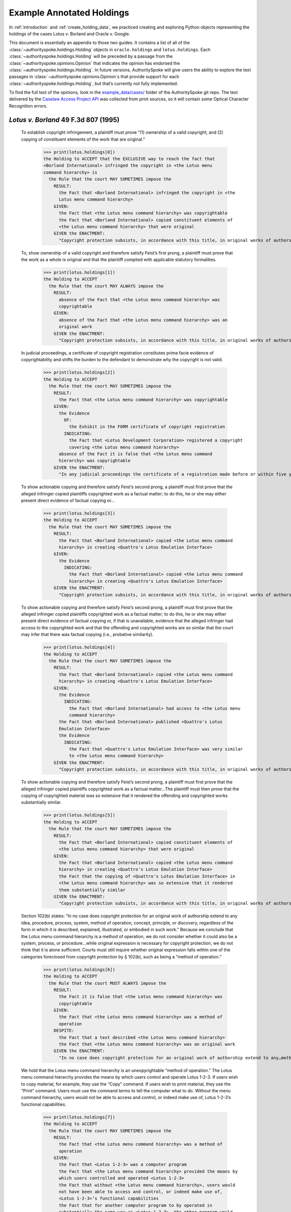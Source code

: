 ..  _example_holdings:

Example Annotated Holdings
======================================

In :ref:`introduction` and :ref:`create_holding_data`, we
practiced creating and exploring Python objects representing the
holdings of the cases Lotus v. Borland and Oracle v. Google.

This document is essentially an appendix to those two guides.
It contains a list of all of the :class:`~authorityspoke.holdings.Holding` objects in
``oracle.holdings`` and ``lotus.holdings``.
Each :class:`~authorityspoke.holdings.Holding` will be
preceded by a passage from the :class:`~authorityspoke.opinions.Opinion` that
indicates the opinion has endorsed
the :class:`~authorityspoke.holdings.Holding`\. In future versions,
AuthoritySpoke will give users the ability to explore the text passages
in :class:`~authorityspoke.opinions.Opinion`\s that provide support for
each :class:`~authorityspoke.holdings.Holding`\, but that’s
currently not fully implemented.

To find the full text of the opinions, look in the
`example_data/cases/ <https://github.com/mscarey/AuthoritySpoke/tree/master/example_data/cases>`__
folder of the AuthoritySpoke git repo.
The text delivered by the
`Caselaw Access Project API <https://case.law/api/>`__ was
collected from print sources, so it will contain some Optical
Character Recognition errors.


*Lotus v. Borland* 49 F.3d 807 (1995)
~~~~~~~~~~~~~~~~~~~~~~~~~~~~~~~~~~~~~

   To establish copyright infringement, a plaintiff must prove “(1)
   ownership of a valid copyright, and (2) copying of constituent
   elements of the work that are original.”

    >>> print(lotus.holdings[0])
    the Holding to ACCEPT that the EXCLUSIVE way to reach the fact that
    <Borland International> infringed the copyright in <the Lotus menu
    command hierarchy> is
      the Rule that the court MAY SOMETIMES impose the
        RESULT:
          the Fact that <Borland International> infringed the copyright in <the
          Lotus menu command hierarchy>
        GIVEN:
          the Fact that <the Lotus menu command hierarchy> was copyrightable
          the Fact that <Borland International> copied constituent elements of
          <the Lotus menu command hierarchy> that were original
        GIVEN the ENACTMENT:
          "Copyright protection subsists, in accordance with this title, in original works of authorship fixed in any tangible medium of expression, now known or later developed, from which they can be perceived, reproduced, or otherwise communicated, either directly or with the aid of a machine or device.…" (/us/usc/t17/s102/a 2013-07-18)


   To, show ownership of a valid copyright and therefore satisfy Feist’s
   first prong, a plaintiff must prove that the work as a whole is
   original and that the plaintiff complied with applicable statutory
   formalities.

    >>> print(lotus.holdings[1])
    the Holding to ACCEPT
      the Rule that the court MAY ALWAYS impose the
        RESULT:
          absence of the Fact that <the Lotus menu command hierarchy> was
          copyrightable
        GIVEN:
          absence of the Fact that <the Lotus menu command hierarchy> was an
          original work
        GIVEN the ENACTMENT:
          "Copyright protection subsists, in accordance with this title, in original works of authorship fixed in any tangible medium of expression, now known or later developed, from which they can be perceived, reproduced, or otherwise communicated, either directly or with the aid of a machine or device.…" (/us/usc/t17/s102/a 2013-07-18)


   In judicial proceedings, a certificate of copyright registration
   constitutes prima facie evidence of copyrightability and shifts the
   burden to the defendant to demonstrate why the copyright is not
   valid.

    >>> print(lotus.holdings[2])
    the Holding to ACCEPT
      the Rule that the court MAY SOMETIMES impose the
        RESULT:
          the Fact that <the Lotus menu command hierarchy> was copyrightable
        GIVEN:
          the Evidence
            OF:
              the Exhibit in the FORM certificate of copyright registration
            INDICATING:
              the Fact that <Lotus Development Corporation> registered a copyright
              covering <the Lotus menu command hierarchy>
          absence of the Fact it is false that <the Lotus menu command
          hierarchy> was copyrightable
        GIVEN the ENACTMENT:
          "In any judicial proceedings the certificate of a registration made before or within five years after first publication of the work shall constitute prima facie evidence of the validity of the copyright and of the facts stated in the certificate. The evidentiary weight to be accorded the certificate of a registration made thereafter shall be within the discretion of the court." (/us/usc/t17/s410/c 2013-07-18)


   To show actionable copying and therefore satisfy Feist’s second
   prong, a plaintiff must first prove that the alleged infringer copied
   plaintiffs copyrighted work as a factual matter; to do this, he or
   she may either present direct evidence of factual copying or…

    >>> print(lotus.holdings[3])
    the Holding to ACCEPT
      the Rule that the court MAY SOMETIMES impose the
        RESULT:
          the Fact that <Borland International> copied <the Lotus menu command
          hierarchy> in creating <Quattro's Lotus Emulation Interface>
        GIVEN:
          the Evidence
            INDICATING:
              the Fact that <Borland International> copied <the Lotus menu command
              hierarchy> in creating <Quattro's Lotus Emulation Interface>
        GIVEN the ENACTMENT:
          "Copyright protection subsists, in accordance with this title, in original works of authorship fixed in any tangible medium of expression, now known or later developed, from which they can be perceived, reproduced, or otherwise communicated, either directly or with the aid of a machine or device.…" (/us/usc/t17/s102/a 2013-07-18)


   To show actionable copying and therefore satisfy Feist’s second
   prong, a plaintiff must first prove that the alleged infringer copied
   plaintiffs copyrighted work as a factual matter; to do this, he or
   she may either present direct evidence of factual copying or, if that
   is unavailable, evidence that the alleged infringer had access to the
   copyrighted work and that the offending and copyrighted works are so
   similar that the court may infer that there was factual copying
   (i.e., probative similarity).


    >>> print(lotus.holdings[4])
    the Holding to ACCEPT
      the Rule that the court MAY SOMETIMES impose the
        RESULT:
          the Fact that <Borland International> copied <the Lotus menu command
          hierarchy> in creating <Quattro's Lotus Emulation Interface>
        GIVEN:
          the Evidence
            INDICATING:
              the Fact that <Borland International> had access to <the Lotus menu
              command hierarchy>
          the Fact that <Borland International> published <Quattro's Lotus
          Emulation Interface>
          the Evidence
            INDICATING:
              the Fact that <Quattro's Lotus Emulation Interface> was very similar
              to <the Lotus menu command hierarchy>
        GIVEN the ENACTMENT:
          "Copyright protection subsists, in accordance with this title, in original works of authorship fixed in any tangible medium of expression, now known or later developed, from which they can be perceived, reproduced, or otherwise communicated, either directly or with the aid of a machine or device.…" (/us/usc/t17/s102/a 2013-07-18)


   To show actionable copying and therefore satisfy Feist’s second
   prong, a plaintiff must first prove that the alleged infringer copied
   plaintiffs copyrighted work as a factual matter…The plaintiff must
   then prove that the copying of copyrighted material was so extensive
   that it rendered the offending and copyrighted works substantially
   similar.

    >>> print(lotus.holdings[5])
    the Holding to ACCEPT
      the Rule that the court MAY SOMETIMES impose the
        RESULT:
          the Fact that <Borland International> copied constituent elements of
          <the Lotus menu command hierarchy> that were original
        GIVEN:
          the Fact that <Borland International> copied <the Lotus menu command
          hierarchy> in creating <Quattro's Lotus Emulation Interface>
          the Fact that the copying of <Quattro's Lotus Emulation Interface> in
          <the Lotus menu command hierarchy> was so extensive that it rendered
          them substantially similar
        GIVEN the ENACTMENT:
          "Copyright protection subsists, in accordance with this title, in original works of authorship fixed in any tangible medium of expression, now known or later developed, from which they can be perceived, reproduced, or otherwise communicated, either directly or with the aid of a machine or device.…" (/us/usc/t17/s102/a 2013-07-18)


   Section 102(b) states: “In no case does copyright protection for an
   original work of authorship extend to any idea, procedure, process,
   system, method of operation, concept, principle, or discovery,
   regardless of the form in which it is described, explained,
   illustrated, or embodied in such work.” Because we conclude that the
   Lotus menu command hierarchy is a method of operation, we do not
   consider whether it could also be a system, process, or
   procedure…while original expression is necessary for copyright
   protection, we do not think that it is alone sufficient. Courts must
   still inquire whether original expression falls within one of the
   categories foreclosed from copyright protection by § 102(b), such as
   being a “method of operation.”

    >>> print(lotus.holdings[6])
    the Holding to ACCEPT
      the Rule that the court MUST ALWAYS impose the
        RESULT:
          the Fact it is false that <the Lotus menu command hierarchy> was
          copyrightable
        GIVEN:
          the Fact that <the Lotus menu command hierarchy> was a method of
          operation
        DESPITE:
          the Fact that a text described <the Lotus menu command hierarchy>
          the Fact that <the Lotus menu command hierarchy> was an original work
        GIVEN the ENACTMENT:
          "In no case does copyright protection for an original work of authorship extend to any…method of operation…" (/us/usc/t17/s102/b 2013-07-18)


   We hold that the Lotus menu command hierarchy is an uneopyrightable
   “method of operation.” The Lotus menu command hierarchy provides the
   means by which users control and operate Lotus 1-2-3. If users wish
   to copy material, for example, they use the “Copy” command. If users
   wish to print material, they use the “Print” command. Users must use
   the command terms to tell the computer what to do. Without the menu
   command hierarchy, users would not be able to access and control, or
   indeed make use of, Lotus 1-2-3’s functional capabilities.

    >>> print(lotus.holdings[7])
    the Holding to ACCEPT
      the Rule that the court MAY SOMETIMES impose the
        RESULT:
          the Fact that <the Lotus menu command hierarchy> was a method of
          operation
        GIVEN:
          the Fact that <Lotus 1-2-3> was a computer program
          the Fact that <the Lotus menu command hierarchy> provided the means by
          which users controlled and operated <Lotus 1-2-3>
          the Fact that without <the Lotus menu command hierarchy>, users would
          not have been able to access and control, or indeed make use of,
          <Lotus 1-2-3>’s functional capabilities
          the Fact that for another computer program to by operated in
          substantially the same way as <Lotus 1-2-3>, the other program would
          have to copy <the Lotus menu command hierarchy>
        DESPITE:
          the Fact that the developers of <Lotus 1-2-3> made some expressive
          choices in choosing and arranging the terms in <the Lotus menu command
          hierarchy>
        GIVEN the ENACTMENT:
          "In no case does copyright protection for an original work of authorship extend to any…method of operation…" (/us/usc/t17/s102/b 2013-07-18)


   We do not think that “methods of operation” are limited to
   abstractions; rather, they are the means by which a user operates
   something.

    >>> print(lotus.holdings[8])
    the Holding to ACCEPT
      the Rule that the court MAY SOMETIMES impose the
        RESULT:
          the Fact that <the Lotus menu command hierarchy> was a method of
          operation
        GIVEN:
          the Fact that <the Lotus menu command hierarchy> was the means by
          which a person operated <Lotus 1-2-3>
        DESPITE:
          the Fact it is false that <the Lotus menu command hierarchy> was an
          abstraction
        GIVEN the ENACTMENT:
          "In no case does copyright protection for an original work of authorship extend to any…method of operation…" (/us/usc/t17/s102/b 2013-07-18)


   In other words, to offer the same capabilities as Lotus 1-2-3,
   Borland did not have to copy Lotus’s underlying code (and indeed it
   did not); to ’allow users to operate its programs in substantially
   the same way, however, Bor-land had to copy the Lotus menu command
   hierarchy. Thus the Lotus 1-2-3 code is not a uncopyrightable “method
   of operation.”

    >>> print(lotus.holdings[9])
    the Holding to ACCEPT
      the Rule that the court MAY SOMETIMES impose the
        RESULT:
          the Fact it is false that <Lotus 1-2-3> was a method of operation
        GIVEN:
          the Fact that <Lotus 1-2-3> was a computer program
          the Fact it is false that the precise formulation of <Lotus 1-2-3>'s
          code was necessary for it to work
        DESPITE:
          the Fact that computer code was necessary for <Lotus 1-2-3> to work
        GIVEN the ENACTMENT:
          "In no case does copyright protection for an original work of authorship extend to any…method of operation…" (/us/usc/t17/s102/b 2013-07-18)


*Oracle v. Google* 750 F.3d 1339 (2014)
~~~~~~~~~~~~~~~~~~~~~~~~~~~~~~~~~~~~~~~

   By statute, a work must be “original” to qualify for copyright
   protection. 17 U.S.C. § 102(a).

    >>> print(oracle.holdings[0])
    the Holding to ACCEPT
      the Rule that the court MUST SOMETIMES impose the
        RESULT:
          the Fact it is false that <the Java API> was copyrightable
        GIVEN:
          the Fact it is false that <the Java API> was an original work
        GIVEN the ENACTMENT:
          "Copyright protection subsists, in accordance with this title, in original works of authorship fixed in any tangible medium of expression, now known or later developed, from which they can be perceived, reproduced, or otherwise communicated, either directly or with the aid of a machine or device.…" (/us/usc/t17/s102/a 2013-07-18)


   Original, as the term is used in copyright, means only that the work
   was independently created by the author (as opposed to copied from
   other works), and that it possesses at least some minimal degree of
   creativity.

    >>> print(oracle.holdings[1])
    the Holding to ACCEPT
      the Rule that the court MUST ALWAYS impose the
        RESULT:
          the Fact that <the Java API> was an original work
        GIVEN:
          the Fact that <the Java API> was independently created by the author,
          as opposed to copied from other works
          the Fact that <the Java API> possessed at least some minimal degree of
          creativity
        GIVEN the ENACTMENT:
          "Copyright protection subsists, in accordance with this title, in original works of authorship fixed in any tangible medium of expression, now known or later developed, from which they can be perceived, reproduced, or otherwise communicated, either directly or with the aid of a machine or device.…" (/us/usc/t17/s102/a 2013-07-18)


   Copyright protection extends only to the expression of an idea — not
   to the underlying idea itself…In the Ninth Circuit, while questions
   regarding originality are considered questions of copyrightability,
   concepts of merger and scenes a faire are affirmative defenses to
   claims of infringement.

    >>> print(oracle.holdings[2])
    the Holding to ACCEPT
      the Rule that the court MUST SOMETIMES impose the
        RESULT:
          the Fact that <the Java API> was copyrightable
        GIVEN:
          the Fact that <the Java API> was an original work
          the Fact that <the Java API> was the expression of an idea
          the Fact it is false that <the Java API> was an idea
        DESPITE:
          the Fact that <the Java API> was essentially the only way to express
          the idea that it embodied
          the Fact that <the Java API> was a scene a faire
        GIVEN the ENACTMENT:
          "Copyright protection subsists, in accordance with this title, in original works of authorship fixed in any tangible medium of expression, now known or later developed, from which they can be perceived, reproduced, or otherwise communicated, either directly or with the aid of a machine or device.…" (/us/usc/t17/s102/a 2013-07-18)
        DESPITE the ENACTMENT:
          "In no case does copyright protection for an original work of authorship extend to any idea, procedure, process, system, method of operation, concept, principle, or discovery, regardless of the form in which it is described, explained, illustrated, or embodied in such work." (/us/usc/t17/s102/b 2013-07-18)


   The literal elements of a computer program are the source code and
   object code.

    >>> print(oracle.holdings[3])
    the Holding to ACCEPT
      the Rule that the court MUST ALWAYS impose the
        RESULT:
          the Fact that <the Java API> was a literal element of <the Java
          language>
        GIVEN:
          the Fact that <the Java language> was a computer program
          the Fact that <the Java API> was the source code of <the Java
          language>
        GIVEN the ENACTMENTS:
          "Copyright protection subsists, in accordance with this title, in original works of authorship fixed in any tangible medium of expression, now known or later developed, from which they can be perceived, reproduced, or otherwise communicated, either directly or with the aid of a machine or device.…" (/us/usc/t17/s102/a 2013-07-18)
          "In no case does copyright protection for an original work of authorship extend to any idea, procedure, process, system, method of operation, concept, principle, or discovery, regardless of the form in which it is described, explained, illustrated, or embodied in such work." (/us/usc/t17/s102/b 2013-07-18)

    >>> print(oracle.holdings[4])
    the Holding to ACCEPT
      the Rule that the court MUST ALWAYS impose the
        RESULT:
          the Fact that <the Java API> was a literal element of <the Java
          language>
        GIVEN:
          the Fact that <the Java language> was a computer program
          the Fact that <the Java API> was the object code of <the Java
          language>
        GIVEN the ENACTMENTS:
          "Copyright protection subsists, in accordance with this title, in original works of authorship fixed in any tangible medium of expression, now known or later developed, from which they can be perceived, reproduced, or otherwise communicated, either directly or with the aid of a machine or device.…" (/us/usc/t17/s102/a 2013-07-18)
          "In no case does copyright protection for an original work of authorship extend to any idea, procedure, process, system, method of operation, concept, principle, or discovery, regardless of the form in which it is described, explained, illustrated, or embodied in such work." (/us/usc/t17/s102/b 2013-07-18)


   It is well established that copyright protection can extend to both
   literal and non-literal elements of a computer program. See Altai 982
   F.2d at 702.

    >>> print(oracle.holdings[5])
    the Holding to ACCEPT
      the Rule that the court MUST SOMETIMES impose the
        RESULT:
          the Fact that <the Java API> was copyrightable
        GIVEN:
          the Fact that <the Java language> was a computer program
          the Fact that <the Java API> was a literal element of <the Java
          language>
        GIVEN the ENACTMENT:
          "Copyright protection subsists, in accordance with this title, in original works of authorship fixed in any tangible medium of expression, now known or later developed, from which they can be perceived, reproduced, or otherwise communicated, either directly or with the aid of a machine or device.…" (/us/usc/t17/s102/a 2013-07-18)
        DESPITE the ENACTMENT:
          "In no case does copyright protection for an original work of authorship extend to any idea, procedure, process, system, method of operation, concept, principle, or discovery, regardless of the form in which it is described, explained, illustrated, or embodied in such work." (/us/usc/t17/s102/b 2013-07-18)


   The non-literal components of a computer program include, among other
   things, the program’s sequence, structure, and organization, as well
   as the program’s user interface.

    >>> print(oracle.holdings[6])
    the Holding to ACCEPT
      the Rule that the court MUST ALWAYS impose the
        RESULT:
          the Fact that <the Java API> was a non-literal element of <the Java
          language>
        GIVEN:
          the Fact that <the Java language> was a computer program
          the Fact that <the Java API> was the sequence, structure, and
          organization of <the Java language>
        GIVEN the ENACTMENTS:
          "Copyright protection subsists, in accordance with this title, in original works of authorship fixed in any tangible medium of expression, now known or later developed, from which they can be perceived, reproduced, or otherwise communicated, either directly or with the aid of a machine or device.…" (/us/usc/t17/s102/a 2013-07-18)
          "In no case does copyright protection for an original work of authorship extend to any idea, procedure, process, system, method of operation, concept, principle, or discovery, regardless of the form in which it is described, explained, illustrated, or embodied in such work." (/us/usc/t17/s102/b 2013-07-18)

    >>> print(oracle.holdings[7])
    the Holding to ACCEPT
      the Rule that the court MUST ALWAYS impose the
        RESULT:
          the Fact that <the Java API> was a non-literal element of <the Java
          language>
        GIVEN:
          the Fact that <the Java language> was a computer program
          the Fact that <the Java API> was the user interface of <the Java
          language>
        GIVEN the ENACTMENTS:
          "Copyright protection subsists, in accordance with this title, in original works of authorship fixed in any tangible medium of expression, now known or later developed, from which they can be perceived, reproduced, or otherwise communicated, either directly or with the aid of a machine or device.…" (/us/usc/t17/s102/a 2013-07-18)
          "In no case does copyright protection for an original work of authorship extend to any idea, procedure, process, system, method of operation, concept, principle, or discovery, regardless of the form in which it is described, explained, illustrated, or embodied in such work." (/us/usc/t17/s102/b 2013-07-18)


   It is well established that copyright protection can extend to both
   literal and non-literal elements of a computer program…As discussed
   below, whether the non-literal elements of a program “are protected
   depends on whether, on the particular facts of each case, the
   component in question qualifies as an expression of an idea, or an
   idea itself.”


    >>> print(oracle.holdings[8])
    the Holding to ACCEPT
      the Rule that the court MUST SOMETIMES impose the
        RESULT:
          the Fact that <the Java API> was copyrightable
        GIVEN:
          the Fact that <the Java language> was a computer program
          the Fact that <the Java API> was a non-literal element of <the Java
          language>
          the Fact that <the Java API> was the expression of an idea
          the Fact it is false that <the Java API> was an idea
        GIVEN the ENACTMENT:
          "Copyright protection subsists, in accordance with this title, in original works of authorship fixed in any tangible medium of expression, now known or later developed, from which they can be perceived, reproduced, or otherwise communicated, either directly or with the aid of a machine or device.…" (/us/usc/t17/s102/a 2013-07-18)
        DESPITE the ENACTMENT:
          "In no case does copyright protection for an original work of authorship extend to any idea, procedure, process, system, method of operation, concept, principle, or discovery, regardless of the form in which it is described, explained, illustrated, or embodied in such work." (/us/usc/t17/s102/b 2013-07-18)

    >>> print(oracle.holdings[9])
    the Holding to ACCEPT
      the Rule that the court MUST SOMETIMES impose the
        RESULT:
          the Fact it is false that <the Java API> was copyrightable
        GIVEN:
          the Fact that <the Java language> was a computer program
          the Fact that <the Java API> was a non-literal element of <the Java
          language>
          the Fact it is false that <the Java API> was the expression of an idea
          the Fact that <the Java API> was an idea
        GIVEN the ENACTMENT:
          "In no case does copyright protection for an original work of authorship extend to any idea, procedure, process, system, method of operation, concept, principle, or discovery, regardless of the form in which it is described, explained, illustrated, or embodied in such work." (/us/usc/t17/s102/b 2013-07-18)
        DESPITE the ENACTMENT:
          "Copyright protection subsists, in accordance with this title, in original works of authorship fixed in any tangible medium of expression, now known or later developed, from which they can be perceived, reproduced, or otherwise communicated, either directly or with the aid of a machine or device.…" (/us/usc/t17/s102/a 2013-07-18)


   On appeal, Oracle argues that the district court’s reliance on Lotus
   is misplaced because it is distinguishable on its facts and is
   inconsistent with Ninth Circuit law. We agree. First, while the
   defendant in Lotus did not copy any of the underlying code, Google
   concedes that it copied portions of Oracle’s declaring source code
   verbatim. Second, the Lotus court found that the commands at issue
   there (copy, print, etc.) were not creative, but it is undisputed
   here that the declaring code and the structure and organization of
   the API packages are both creative and original. Finally, while the
   court in Lotus found the commands at issue were “essential to
   operating” the system, it is undisputed that— other than perhaps as
   to the three core packages — Google did not need to copy the
   structure, sequence, and organization of the Java API packages to
   write programs in the Java language.

   More importantly,
   however, the Ninth Circuit has not adopted the court’s “method of
   operation” reasoning in Lotus, and we conclude that it is
   inconsistent with binding precedent.

    >>> print(oracle.holdings[10])
    the Holding to ACCEPT
      the Rule that the court MUST SOMETIMES impose the
        RESULT:
          the Fact that <the Java API> was copyrightable
        GIVEN:
          the Fact that <the Java language> was a computer program
          the Fact that <the Java API> was a set of application programming
          interface declarations
          the Fact that <the Java API> was an original work
          the Fact that <the Java API> was a non-literal element of <the Java
          language>
          the Fact that <the Java API> was the expression of an idea
          the Fact it is false that <the Java API> was essentially the only way
          to express the idea that it embodied
          the Fact that <the Java API> was creative
          the Fact that it was possible to use <the Java language> without
          copying <the Java API>
        DESPITE:
          the Fact that <the Java API> was a method of operation
          the Fact that <the Java API> contained short phrases
          the Fact that <the Java API> became so popular that it was the
          industry standard
          the Fact that there was a preexisting community of programmers
          accustomed to using <the Java API>
        GIVEN the ENACTMENT:
          "Copyright protection subsists, in accordance with this title, in original works of authorship fixed in any tangible medium of expression, now known or later developed, from which they can be perceived, reproduced, or otherwise communicated, either directly or with the aid of a machine or device.…" (/us/usc/t17/s102/a 2013-07-18)
        DESPITE the ENACTMENTS:
          "In no case does copyright protection for an original work of authorship extend to any…method of operation…" (/us/usc/t17/s102/b 2013-07-18)
          "The following are examples of works not subject to copyright and applications for registration of such works cannot be entertained: Words and short phrases such as names, titles, and slogans; familiar symbols or designs; mere variations of typographic ornamentation, lettering or coloring; mere listing of ingredients or contents; Ideas, plans, methods, systems, or devices, as distinguished from the particular manner in which they are expressed or described in a writing;  Blank forms, such as time cards, graph paper, account books, diaries, bank checks, scorecards, address books, report forms, order forms and the like, which are designed for recording information and do not in themselves convey information; Works consisting entirely of information that is common property containing no original authorship, such as, for example: Standard calendars, height and weight charts, tape measures and rulers, schedules of sporting events, and lists or tables taken from public documents or other common sources. Typeface as typeface." (/us/cfr/t37/s202.1 1992-02-21)


   In the Ninth Circuit, while questions regarding originality are
   considered questions of copyrightability, concepts of merger and
   scenes a faire are affirmative defenses to claims of infringement.

    >>> print(oracle.holdings[11])
    the Holding to ACCEPT
      the Rule that the court MUST SOMETIMES impose the
        RESULT:
          the Fact it is false that <Google> infringed the copyright on <the
          Java API>
        GIVEN:
          the Fact that <the Java API> was a scene a faire
        DESPITE:
          the Fact that <the Java API> was copyrightable
        GIVEN the ENACTMENT:
          "In no case does copyright protection for an original work of authorship extend to any idea, procedure, process, system, method of operation, concept, principle, or discovery, regardless of the form in which it is described, explained, illustrated, or embodied in such work." (/us/usc/t17/s102/b 2013-07-18)
        DESPITE the ENACTMENT:
          "Copyright protection subsists, in accordance with this title, in original works of authorship fixed in any tangible medium of expression, now known or later developed, from which they can be perceived, reproduced, or otherwise communicated, either directly or with the aid of a machine or device.…" (/us/usc/t17/s102/a 2013-07-18)


   In the Ninth Circuit, while questions regarding originality are
   considered questions of copyrightability, concepts of merger and
   scenes a faire are affirmative defenses to claims of
   infringement…Under the merger doctrine, a court will not protect a
   copyrighted work from infringement if the idea contained therein can
   be expressed in only one way.


    >>> print(oracle.holdings[12])
    the Holding to ACCEPT
      the Rule that the court MUST SOMETIMES impose the
        RESULT:
          the Fact it is false that <Google> infringed the copyright on <the
          Java API>
        GIVEN:
          the Fact that <the Java API> was essentially the only way to express
          the idea that it embodied
        DESPITE:
          the Fact that <the Java API> was copyrightable
        GIVEN the ENACTMENT:
          "In no case does copyright protection for an original work of authorship extend to any idea, procedure, process, system, method of operation, concept, principle, or discovery, regardless of the form in which it is described, explained, illustrated, or embodied in such work." (/us/usc/t17/s102/b 2013-07-18)
        DESPITE the ENACTMENT:
          "Copyright protection subsists, in accordance with this title, in original works of authorship fixed in any tangible medium of expression, now known or later developed, from which they can be perceived, reproduced, or otherwise communicated, either directly or with the aid of a machine or device.…" (/us/usc/t17/s102/a 2013-07-18)

    >>> print(oracle.holdings[13])
    the Holding to ACCEPT
      the Rule that the court MUST SOMETIMES impose the
        RESULT:
          the Fact that <Google> infringed the copyright on <the Java API>
        GIVEN:
          the Fact that <the Java API> was copyrightable
          absence of the Fact that <the Java API> was essentially the only way
          to express the idea that it embodied
          absence of the Fact that <the Java API> was a scene a faire
        GIVEN the ENACTMENT:
          "In no case does copyright protection for an original work of authorship extend to any idea, procedure, process, system, method of operation, concept, principle, or discovery, regardless of the form in which it is described, explained, illustrated, or embodied in such work." (/us/usc/t17/s102/b 2013-07-18)
        DESPITE the ENACTMENT:
          "Copyright protection subsists, in accordance with this title, in original works of authorship fixed in any tangible medium of expression, now known or later developed, from which they can be perceived, reproduced, or otherwise communicated, either directly or with the aid of a machine or device.…" (/us/usc/t17/s102/a 2013-07-18)


A Missing Holding
^^^^^^^^^^^^^^^^^

The following text represents a rule posited by the Oracle court, but
it’s not currently possible to create a corresponding Holding object,
because AuthoritySpoke doesn’t yet include “Argument” objects.

   Google responds that Oracle waived its right to assert
   copyrightability based on the 7,000 lines of declaring code by
   failing “to object to instructions and a verdict form that
   effectively eliminated that theory from the case.” Appellee Br. 67…We
   find that Oracle did not waive arguments based on Google’s literal
   copying of the declaring code.

   Regardless of when the analysis occurs, we conclude that merger does
   not apply on the record before us…We have recognized, however,
   applying Ninth Circuit law, that the “unique arrangement of computer
   program expression … does not merge with the process so long as
   alternate expressions are available.”…The evidence showed that Oracle
   had “unlimited options as to the selection and arrangement of the
   7000 lines Google copied.”…This was not a situation where Oracle was
   selecting among preordained names and phrases to create its packages.

    >>> print(oracle.holdings[14])
    the Holding to ACCEPT
      the Rule that the court MUST SOMETIMES impose the
        RESULT:
          the Fact it is false that <the Java API> was essentially the only way
          to express the idea that it embodied
        GIVEN:
          the Fact that <Sun Microsystems> created <the Java API>
          the Fact that when creating <the Java API>, <Sun Microsystems> could
          have selected and arranged its names and phrases in unlimited
          different ways
        GIVEN the ENACTMENT:
          "Copyright protection subsists, in accordance with this title, in original works of authorship fixed in any tangible medium of expression, now known or later developed, from which they can be perceived, reproduced, or otherwise communicated, either directly or with the aid of a machine or device.…" (/us/usc/t17/s102/a 2013-07-18)
        DESPITE the ENACTMENT:
          "In no case does copyright protection for an original work of authorship extend to any idea, procedure, process, system, method of operation, concept, principle, or discovery, regardless of the form in which it is described, explained, illustrated, or embodied in such work." (/us/usc/t17/s102/b 2013-07-18)


   the relevant question for copyright-ability purposes is not whether
   the work at issue contains short phrases — as literary works often do
   — but, rather, whether those phrases are creative.

    >>> print(oracle.holdings[15])
    the Holding to ACCEPT
      the Rule that the court MUST SOMETIMES impose the
        RESULT:
          the Fact that <the Java API> was copyrightable
        GIVEN:
          the Fact that <the Java API> was a literary work
          the Fact that the short phrases in <the Java API> was creative
        DESPITE:
          the Fact that <the Java API> contained short phrases
        GIVEN the ENACTMENT:
          "Copyright protection subsists, in accordance with this title, in original works of authorship fixed in any tangible medium of expression, now known or later developed, from which they can be perceived, reproduced, or otherwise communicated, either directly or with the aid of a machine or device.…" (/us/usc/t17/s102/a 2013-07-18)
        DESPITE the ENACTMENTS:
          "In no case does copyright protection for an original work of authorship extend to any idea, procedure, process, system, method of operation, concept, principle, or discovery, regardless of the form in which it is described, explained, illustrated, or embodied in such work." (/us/usc/t17/s102/b 2013-07-18)
          "The following are examples of works not subject to copyright and applications for registration of such works cannot be entertained: Words and short phrases such as names, titles, and slogans; familiar symbols or designs; mere variations of typographic ornamentation, lettering or coloring; mere listing of ingredients or contents; Ideas, plans, methods, systems, or devices, as distinguished from the particular manner in which they are expressed or described in a writing;  Blank forms, such as time cards, graph paper, account books, diaries, bank checks, scorecards, address books, report forms, order forms and the like, which are designed for recording information and do not in themselves convey information; Works consisting entirely of information that is common property containing no original authorship, such as, for example: Standard calendars, height and weight charts, tape measures and rulers, schedules of sporting events, and lists or tables taken from public documents or other common sources. Typeface as typeface." (/us/cfr/t37/s202.1 1992-02-21)


   In the computer context, “the scene a faire doctrine denies
   protection to program elements that are dictated by external factors
   such as ‘the mechanical specifications of the computer on which a
   particular program is intended to run’ or ‘widely accepted
   programming practices within the computer industry. Like merger, the
   focus of the scenes a faire doctrine is on the circumstances
   presented to the creator, not the copier.

    >>> print(oracle.holdings[16])
    the Holding to ACCEPT
      the Rule that the court MAY SOMETIMES impose the
        RESULT:
          the Fact that <the Java API> was a scene a faire
        GIVEN:
          the Fact that <the Java language> was a computer program
          the Fact that <the Java API> was an element of <the Java language>
          the Fact that the creation of <the Java API> was dictated by external
          factors such as the mechanical specifications of the computer on which
          <the Java language> was intended to run or widely accepted programming
          practices within the computer industry
        GIVEN the ENACTMENT:
          "In no case does copyright protection for an original work of authorship extend to any idea, procedure, process, system, method of operation, concept, principle, or discovery, regardless of the form in which it is described, explained, illustrated, or embodied in such work." (/us/usc/t17/s102/b 2013-07-18)
        DESPITE the ENACTMENT:
          "Copyright protection subsists, in accordance with this title, in original works of authorship fixed in any tangible medium of expression, now known or later developed, from which they can be perceived, reproduced, or otherwise communicated, either directly or with the aid of a machine or device.…" (/us/usc/t17/s102/a 2013-07-18)


   Specifically, we find that Lotus is inconsistent with Ninth Circuit
   case law recognizing that the structure, sequence, and organization
   of a computer program is eligible for copyright protection where it
   qualifies as an expression of an idea, rather than the idea itself.

    >>> print(oracle.holdings[17])
    the Holding to ACCEPT
      the Rule that the court MAY SOMETIMES impose the
        RESULT:
          the Fact that <the Java API> was copyrightable
        GIVEN:
          the Fact that <the Java language> was a computer program
          the Fact that <the Java API> was the structure, sequence, and
          organization of <the Java language>
          the Fact that <the Java API> was the expression of an idea
          the Fact it is false that <the Java API> was an idea
        GIVEN the ENACTMENT:
          "Copyright protection subsists, in accordance with this title, in original works of authorship fixed in any tangible medium of expression, now known or later developed, from which they can be perceived, reproduced, or otherwise communicated, either directly or with the aid of a machine or device.…" (/us/usc/t17/s102/a 2013-07-18)
        DESPITE the ENACTMENT:
          "In no case does copyright protection for an original work of authorship extend to any idea, procedure, process, system, method of operation, concept, principle, or discovery, regardless of the form in which it is described, explained, illustrated, or embodied in such work." (/us/usc/t17/s102/b 2013-07-18)


   an original work — even one that serves a function — is entitled to
   copyright protection as long as the author had multiple ways to
   express the underlying idea. Section 102(b) does not, as Google seems
   to suggest, automatically deny copyright protection to elements of a
   computer program that are functional.

    >>> print(oracle.holdings[18])
    the Holding to ACCEPT
      the Rule that the court MUST ALWAYS impose the
        RESULT:
          the Fact that <the Java API> was copyrightable
        GIVEN:
          the Fact that <the Java API> was an original work
          the Fact that <Sun Microsystems> was the author of <the Java API>
          the Fact that when creating <the Java API>, <Sun Microsystems> had
          multiple ways to express its underlying idea
        DESPITE:
          the Fact that <the Java API> served a function
        GIVEN the ENACTMENT:
          "Copyright protection subsists, in accordance with this title, in original works of authorship fixed in any tangible medium of expression, now known or later developed, from which they can be perceived, reproduced, or otherwise communicated, either directly or with the aid of a machine or device.…" (/us/usc/t17/s102/a 2013-07-18)
        DESPITE the ENACTMENT:
          "In no case does copyright protection for an original work of authorship extend to any idea, procedure, process, system, method of operation, concept, principle, or discovery, regardless of the form in which it is described, explained, illustrated, or embodied in such work." (/us/usc/t17/s102/b 2013-07-18)


   Until either the Supreme Court or Congress tells us otherwise, we are
   bound to respect the Ninth Circuit’s decision to afford software
   programs protection under the copyright laws. We thus decline any
   invitation to declare that protection of software programs should be
   the domain of patent law, and only patent law.

    >>> print(oracle.holdings[19])
    the Holding to ACCEPT
      the Rule that the court MAY SOMETIMES impose the
        RESULT:
          the Fact that <the Java language> was copyrightable
        GIVEN:
          the Fact that <the Java language> was a computer program
        GIVEN the ENACTMENT:
          "Copyright protection subsists, in accordance with this title, in original works of authorship fixed in any tangible medium of expression, now known or later developed, from which they can be perceived, reproduced, or otherwise communicated, either directly or with the aid of a machine or device.…" (/us/usc/t17/s102/a 2013-07-18)
        DESPITE the ENACTMENT:
          "In no case does copyright protection for an original work of authorship extend to any idea, procedure, process, system, method of operation, concept, principle, or discovery, regardless of the form in which it is described, explained, illustrated, or embodied in such work." (/us/usc/t17/s102/b 2013-07-18)

